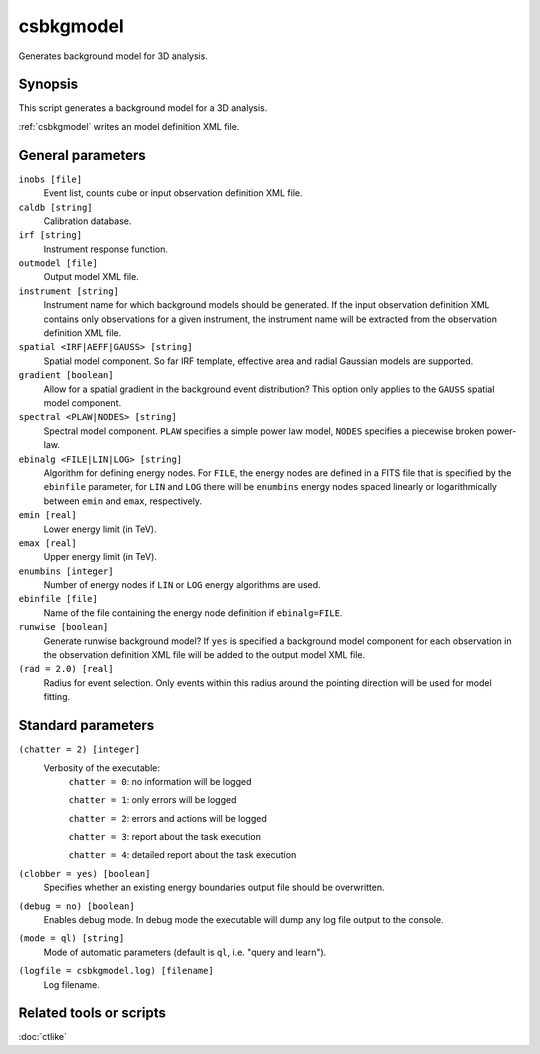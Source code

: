 .. _csbkgmodel:

csbkgmodel
==========

Generates background model for 3D analysis.


Synopsis
--------

This script generates a background model for a 3D analysis.

:ref:`csbkgmodel` writes an model definition XML file.


General parameters
------------------

``inobs [file]``
    Event list, counts cube or input observation definition XML file.

``caldb [string]``
    Calibration database.

``irf [string]``
    Instrument response function.

``outmodel [file]``
    Output model XML file.

``instrument [string]``
    Instrument name for which background models should be generated. If the
    input observation definition XML contains only observations for a given
    instrument, the instrument name will be extracted from the observation
    definition XML file.

``spatial <IRF|AEFF|GAUSS> [string]``
    Spatial model component. So far IRF template, effective area and radial
    Gaussian models are supported.

``gradient [boolean]``
    Allow for a spatial gradient in the background event distribution?
    This option only applies to the ``GAUSS`` spatial model component.

``spectral <PLAW|NODES> [string]``
    Spectral model component. ``PLAW`` specifies a simple power law model,
    ``NODES`` specifies a piecewise broken power-law.

``ebinalg <FILE|LIN|LOG> [string]``
    Algorithm for defining energy nodes. For ``FILE``, the energy nodes are
    defined in a FITS file that is specified by the ``ebinfile`` parameter,
    for ``LIN`` and ``LOG`` there will be ``enumbins`` energy nodes spaced
    linearly or logarithmically between ``emin`` and ``emax``, respectively.

``emin [real]``
    Lower energy limit (in TeV).

``emax [real]``
    Upper energy limit (in TeV).

``enumbins [integer]``
    Number of energy nodes if ``LIN`` or ``LOG`` energy algorithms are used.

``ebinfile [file]``
    Name of the file containing the energy node definition if ``ebinalg=FILE``.

``runwise [boolean]``
    Generate runwise background model? If ``yes`` is specified a background
    model component for each observation in the observation definition XML
    file will be added to the output model XML file.

``(rad = 2.0) [real]``
    Radius for event selection. Only events within this radius around the
    pointing direction will be used for model fitting.


Standard parameters
-------------------

``(chatter = 2) [integer]``
    Verbosity of the executable:
     ``chatter = 0``: no information will be logged

     ``chatter = 1``: only errors will be logged

     ``chatter = 2``: errors and actions will be logged

     ``chatter = 3``: report about the task execution

     ``chatter = 4``: detailed report about the task execution

``(clobber = yes) [boolean]``
    Specifies whether an existing energy boundaries output file should be overwritten.

``(debug = no) [boolean]``
    Enables debug mode. In debug mode the executable will dump any log file output to the console.

``(mode = ql) [string]``
    Mode of automatic parameters (default is ``ql``, i.e. "query and learn").

``(logfile = csbkgmodel.log) [filename]``
    Log filename.


Related tools or scripts
------------------------

:doc:`ctlike`
